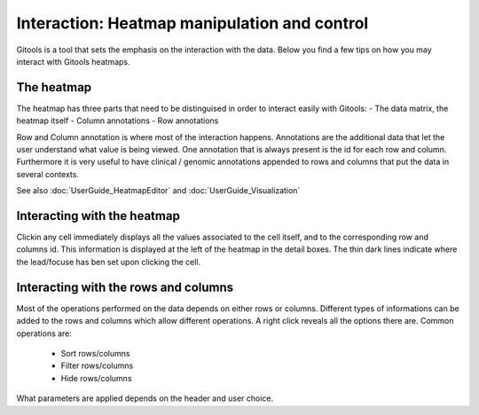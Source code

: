 ================================================================
Interaction: Heatmap manipulation and control
================================================================

Gitools is a tool that sets the emphasis on the interaction with the data. Below you find a few tips on how you may interact with Gitools heatmaps.


The heatmap
--------------------
The heatmap has three parts that need to be distinguised in order to interact easily with Gitools:
- The data matrix, the heatmap itself
- Column annotations
- Row annotations

Row and Column annotation is where most of the interaction happens. Annotations are the additional data that 
let the user understand what value is being viewed. One annotation that is 
always present is the id for each row and column. Furthermore it is very useful to have clinical / genomic annotations appended 
to rows and columns that put the data in several contexts.

See also :doc:`UserGuide_HeatmapEditor` and :doc:`UserGuide_Visualization`


Interacting with the heatmap
-----------------------------
Clickin any cell immediately displays all the values associated to the cell itself, and to the corresponding 
row and columns id. This information is displayed at the left of the heatmap in the detail boxes. The thin
dark lines indicate where the lead/focuse has ben set upon clicking the cell.

Interacting with the rows and columns
--------------------------------------
Most of the operations performed on the data depends on either rows or columns. Different types of informations 
can be added to the rows and columns which allow different operations. A right click reveals all the options there are.
Common operations are:
 - Sort rows/columns
 - Filter rows/columns
 - Hide rows/columns

What parameters are applied depends on the header and user choice.
